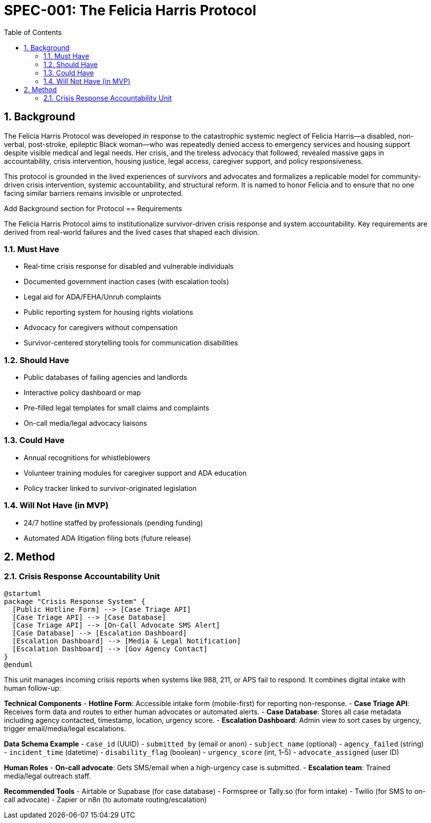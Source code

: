 = SPEC-001: The Felicia Harris Protocol
:sectnums:
:toc:

== Background

The Felicia Harris Protocol was developed in response to the catastrophic systemic neglect of Felicia Harris—a disabled, non-verbal, post-stroke, epileptic Black woman—who was repeatedly denied access to emergency services and housing support despite visible medical and legal needs. Her crisis, and the tireless advocacy that followed, revealed massive gaps in accountability, crisis intervention, housing justice, legal access, caregiver support, and policy responsiveness.

This protocol is grounded in the lived experiences of survivors and advocates and formalizes a replicable model for community-driven crisis intervention, systemic accountability, and structural reform. It is named to honor Felicia and to ensure that no one facing similar barriers remains invisible or unprotected.

Add Background section for Protocol
== Requirements

The Felicia Harris Protocol aims to institutionalize survivor-driven crisis response and system accountability. Key requirements are derived from real-world failures and the lived cases that shaped each division.

=== Must Have
- Real-time crisis response for disabled and vulnerable individuals
- Documented government inaction cases (with escalation tools)
- Legal aid for ADA/FEHA/Unruh complaints
- Public reporting system for housing rights violations
- Advocacy for caregivers without compensation
- Survivor-centered storytelling tools for communication disabilities

=== Should Have
- Public databases of failing agencies and landlords
- Interactive policy dashboard or map
- Pre-filled legal templates for small claims and complaints
- On-call media/legal advocacy liaisons

=== Could Have
- Annual recognitions for whistleblowers
- Volunteer training modules for caregiver support and ADA education
- Policy tracker linked to survivor-originated legislation

=== Will Not Have (in MVP)
- 24/7 hotline staffed by professionals (pending funding)
- Automated ADA litigation filing bots (future release)

== Method

=== Crisis Response Accountability Unit

[plantuml,crisis_unit_architecture,svg]
----
@startuml
package "Crisis Response System" {
  [Public Hotline Form] --> [Case Triage API]
  [Case Triage API] --> [Case Database]
  [Case Triage API] --> [On-Call Advocate SMS Alert]
  [Case Database] --> [Escalation Dashboard]
  [Escalation Dashboard] --> [Media & Legal Notification]
  [Escalation Dashboard] --> [Gov Agency Contact]
}
@enduml
----

This unit manages incoming crisis reports when systems like 988, 211, or APS fail to respond. It combines digital intake with human follow-up:

*Technical Components*
- **Hotline Form**: Accessible intake form (mobile-first) for reporting non-response.
- **Case Triage API**: Receives form data and routes to either human advocates or automated alerts.
- **Case Database**: Stores all case metadata including agency contacted, timestamp, location, urgency score.
- **Escalation Dashboard**: Admin view to sort cases by urgency, trigger email/media/legal escalations.

*Data Schema Example*
- `case_id` (UUID)
- `submitted_by` (email or anon)
- `subject_name` (optional)
- `agency_failed` (string)
- `incident_time` (datetime)
- `disability_flag` (boolean)
- `urgency_score` (int, 1–5)
- `advocate_assigned` (user ID)

*Human Roles*
- **On-call advocate**: Gets SMS/email when a high-urgency case is submitted.
- **Escalation team**: Trained media/legal outreach staff.

*Recommended Tools*
- Airtable or Supabase (for case database)
- Formspree or Tally.so (for form intake)
- Twilio (for SMS to on-call advocate)
- Zapier or n8n (to automate routing/escalation)
